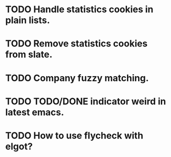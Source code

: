* TODO Handle statistics cookies in plain lists.
* TODO Remove statistics cookies from slate.
* TODO Company fuzzy matching.
* TODO TODO/DONE indicator weird in latest emacs.
* TODO How to use flycheck with elgot?
